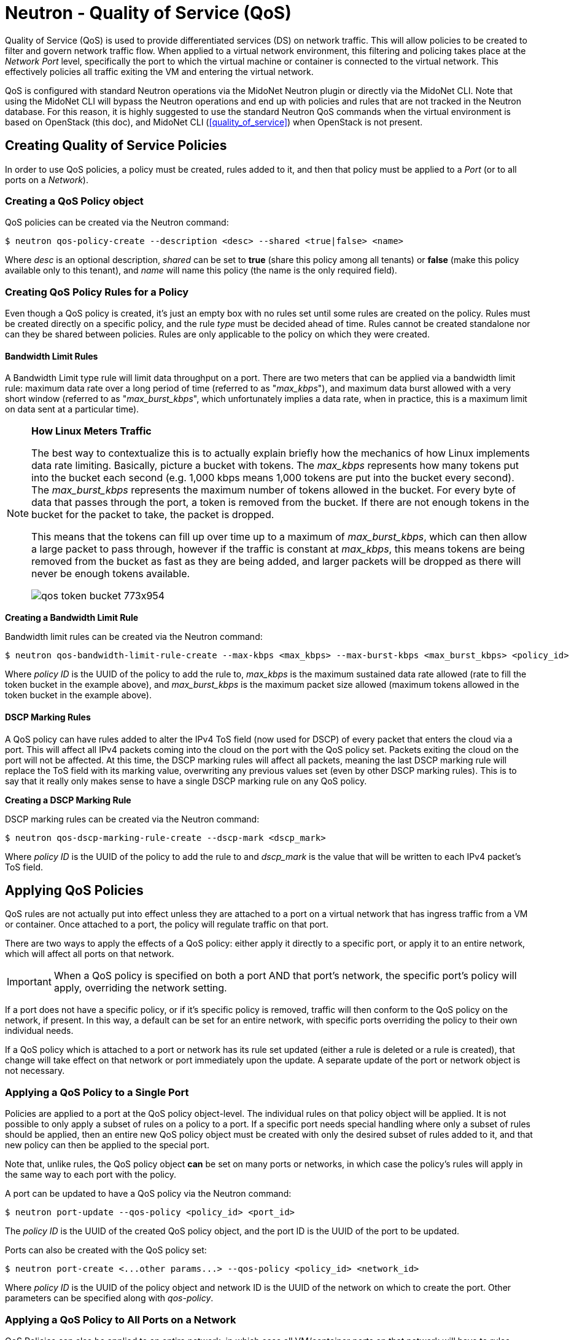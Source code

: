 [[nquality_of_service]]
= Neutron - Quality of Service (QoS)

Quality of Service (QoS) is used to provide differentiated services (DS) on
network traffic. This will allow policies to be created to filter and govern
network traffic flow.  When applied to a virtual network environment, this
filtering and policing takes place at the _Network Port_ level, specifically the
port to which the virtual machine or container is connected to the virtual
network. This effectively policies all traffic exiting the VM and entering the
virtual network.

QoS is configured with standard Neutron operations via the MidoNet Neutron
plugin or directly via the MidoNet CLI. Note that using the MidoNet CLI will
bypass the Neutron operations and end up with policies and rules that are not
tracked in the Neutron database. For this reason, it is highly suggested to use
the standard Neutron QoS commands when the virtual environment is based on
OpenStack (this doc), and MidoNet CLI (<<quality_of_service>>)
when OpenStack is not present.

++++
<?dbhtml stop-chunking?>
++++

== Creating Quality of Service Policies

In order to use QoS policies, a policy must be created, rules added to it, and
then that policy must be applied to a _Port_ (or to all ports on a _Network_).

=== Creating a QoS Policy object

QoS policies can be created via the Neutron command:

[source]
$ neutron qos-policy-create --description <desc> --shared <true|false> <name>

Where _desc_ is an optional description, _shared_ can be set to *true* (share
this policy among all tenants) or *false* (make this policy available only to
this tenant), and _name_ will name this policy (the name is the only required
field).

[[nqos_create_policy_rule]]
=== Creating QoS Policy Rules for a Policy

Even though a QoS policy is created, it's just an empty box with no rules set
until some rules are created on the policy. Rules must be created directly on a
specific policy, and the rule _type_ must be decided ahead of time. Rules cannot
be created standalone nor can they be shared between policies. Rules are only
applicable to the policy on which they were created.

==== Bandwidth Limit Rules

A Bandwidth Limit type rule will limit data throughput on a port. There are two
meters that can be applied via a bandwidth limit rule: maximum data rate over a
long period of time (referred to as "_max_kbps_"), and maximum data burst
allowed with a very short window (referred to as "_max_burst_kbps_", which
unfortunately implies a data rate, when in practice, this is a maximum limit on
data sent at a particular time).

[NOTE]
========================
*How Linux Meters Traffic*

The best way to contextualize this is to actually explain briefly how the
mechanics of how Linux implements data rate limiting. Basically, picture a
bucket with tokens. The _max_kbps_ represents how many tokens put into the
bucket each second (e.g. 1,000 kbps means 1,000 tokens are put into the bucket
every second). The _max_burst_kbps_ represents the maximum number of tokens
allowed in the bucket. For every byte of data that passes through the port, a
token is removed from the bucket. If there are not enough tokens in the bucket
for the packet to take, the packet is dropped.

This means that the tokens can fill up over time up to a maximum of
_max_burst_kbps_, which can then allow a large packet to pass through, however
if the traffic is constant at _max_kbps_, this means tokens are being removed
from the bucket as fast as they are being added, and larger packets will be
dropped as there will never be enough tokens available.

image::qos_token_bucket_773x954.png[scaledwidth="100%"]
========================

*Creating a Bandwidth Limit Rule*

Bandwidth limit rules can be created via the Neutron command:

[source]
$ neutron qos-bandwidth-limit-rule-create --max-kbps <max_kbps> --max-burst-kbps <max_burst_kbps> <policy_id>

Where _policy ID_ is the UUID of the policy to add the rule to, _max_kbps_ is
the maximum sustained data rate allowed (rate to fill the token bucket in the
example above), and _max_burst_kbps_ is the maximum packet size allowed (maximum
tokens allowed in the token bucket in the example above).

==== DSCP Marking Rules

A QoS policy can have rules added to alter the IPv4 ToS field (now used for
DSCP) of every packet that enters the cloud via a port. This will affect all
IPv4 packets coming into the cloud on the port with the QoS policy set. Packets
exiting the cloud on the port will not be affected. At this time, the DSCP
marking rules will affect all packets, meaning the last DSCP marking rule will
replace the ToS field with its marking value, overwriting any previous values
set (even by other DSCP marking rules). This is to say that it really only makes
sense to have a single DSCP marking rule on any QoS policy.

*Creating a DSCP Marking Rule*

DSCP marking rules can be created via the Neutron command:

[source]
$ neutron qos-dscp-marking-rule-create --dscp-mark <dscp_mark>

Where _policy ID_ is the UUID of the policy to add the rule to and _dscp_mark_
is the value that will be written to each IPv4 packet's ToS field.

== Applying QoS Policies

QoS rules are not actually put into effect unless they are attached to a port on
a virtual network that has ingress traffic from a VM or container. Once attached
to a port, the policy will regulate traffic on that port.

There are two ways to apply the effects of a QoS policy: either apply it
directly to a specific port, or apply it to an entire network, which will affect
all ports on that network.

[IMPORTANT]
When a QoS policy is specified on both a port AND that port's network, the
specific port's policy will apply, overriding the network setting.

If a port does not have a specific policy, or if it's specific policy is
removed, traffic will then conform to the QoS policy on the network, if present.
In this way, a default can be set for an entire network, with specific ports
overriding the policy to their own individual needs.

If a QoS policy which is attached to a port or network has its rule set updated
(either a rule is deleted or a rule is created), that change will take effect on
that network or port immediately upon the update. A separate update of the port
or network object is not necessary.

=== Applying a QoS Policy to a Single Port

Policies are applied to a port at the QoS policy object-level. The individual
rules on that policy object will be applied. It is not possible to only apply a
subset of rules on a policy to a port. If a specific port needs special handling
where only a subset of rules should be applied, then an entire new QoS policy
object must be created with only the desired subset of rules added to it, and
that new policy can then be applied to the special port.

Note that, unlike rules, the QoS policy object *can* be set on many ports or
networks, in which case the policy's rules will apply in the same way to each
port with the policy.

A port can be updated to have a QoS policy via the Neutron command:

[source]
$ neutron port-update --qos-policy <policy_id> <port_id>

The _policy ID_ is the UUID of the created QoS policy object, and the port ID is
the UUID of the port to be updated.

Ports can also be created with the QoS policy set:

[source]
$ neutron port-create <...other params...> --qos-policy <policy_id> <network_id>

Where _policy ID_ is the UUID of the policy object and network ID is the UUID of
the network on which to create the port. Other parameters can be specified along
with _qos-policy_.

=== Applying a QoS Policy to All Ports on a Network

QoS Policies can also be applied to an entire network, in which case all
VM/container ports on that network will have to rules applied. Again, if a
particular port ever has a separate QoS policy assigned to it (via the above
command, for example), that port's specific policy will take effect instead of
the network's policy. The QoS policy that will be applied will be determined at
any time by: a) If the port has a policy, use that, otherwise b) if the network
has a policy, use that, otherwise c) use no QoS policy. Any updates to either
the port's or network's QoS policy settings will take effect immediately.

A network can be updated to have a QoS policy via the Neutron command:

[source]
$ neutron net-update --qos-policy <policy_id> <port_id>

The _policy ID_ is the UUID of the created QoS policy object, and the _network
ID_ is the UUID of the network to be updated.

Networks can also be created with the QoS policy set:

[source]
$ neutron net-create <...other params...> --qos-policy <policy_id> <name>

Where _policy ID_ is the UUID of the policy object and name is the desired name
of the network. Other parameters can be specified along with _qos-policy_.

== Listing Active Policies and their Rules

QoS policies and their rules can be listed, displaying their parameters.

=== Listing All Policies

These commands will list all policy objects.

[source]
$ neutron qos-policy-list

This will list all policies along with their rules.

=== Listing Rules on a Policy

These commands will list all rules for a given policy.

$ neutron qos-bandwidth-limit-rule-list <policy_id>

Where _policy ID_ is the UUID of the policy object to list the rules from.

=== Listing the Policy Active for a Port or Network

These commands show the configured QoS policy for a port or network.

[source]
$ neutron port-show <port_id>

Where _port ID_ is the UUID of the port to show the configured QoS policy. This
will display the port information. The UUID of the configured QoS policy will be
set under the "qos_policy_id" field. If the field is absent or not set, then no
QoS policy is set on the port.

For a network, the process is the same:

[source]
$ neutron net-show <network_id>

Where _network ID_ is the UUID of the network to show the configured QoS policy.
This will display the network information. The UUID of the configured QoS policy
will be set under the "qos_policy_id" field. If the field is absent or not set,
then no QoS policy is set on the network.

== Updating Policies

QoS policies can be updated to change the policy parameters and the parameters
of the rules on the policy. A policy must have been created to update it, but it
does not have to have active rules or be attached to any port or network in
order to update it. To update rules on a policy, the rule must be updated
directly, which means bulk updates of rules are not supported.

=== Updating General Policy Information

General policy information includes the name of the policy, it's description and
whether or not it' shared across tenants.

To update a policy, simply issue the command:

[source]
$ neutron qos-policy-update --name <name> --description <desc> --shared <true|false> <policy_id>

Where _name_ is the name of the policy, _desc_ is an optional short description,
_shared_ specifies whether to allow other tenants to access this policy, and
_policy ID_ is the UUID of the QoS policy object to update. If a parameter is
omitted, it will not be updated and will remain unchanged.

=== Updating Rules on a Policy

QoS policies can also have updates to the set of rules that are set on that
policy. This is done through an update to the rule on the policy. Rules can only
be updated one-by-one. When a rule's parameters are updated, the change will
take effect immediately upon the update.

==== Updating a Bandwidth Limit Rule

These commands update the Bandwidth Limit rules for a QoS policy.

[source]
$ neutron qos-bandwidth-limit-rule-update --max-kbps <max_kbps> --max-burst-kbps <max_burst_kbps> <rule_id> <policy_id>

Where _rule ID_ is the UUID of the rule to update, _policy ID_ is the UUID of
the policy the rule belongs to, _max_kbps_ is the maximum sustained data rate
allowed (rate to fill the token bucket in the example above), and
_max_burst_kbps_ is the maximum packet size allowed (maximum tokens allowed in
the token bucket in the example above).

==== Updating a DSCP Marking Rule

These commands update the DSCP marking rules for a QoS policy.

[source]
$ neutron qos-dscp-marking-rule-update --dscp-mark <dscp_mark>

Where _rule ID_ is the UUID of the rule to update, _policy ID_ is the UUID of
the policy the rule belongs to, and _dscp_mark_ is the value to set in each IPv4
packet's ToS field.

=== Changing Rules on a Policy

Changing which rules are active on a QoS policy basically boils down to either
creating or deleting rules directly. You cannot affect the rules on a policy by
manipulating the policy object itself, it must be done by targeting the
individual rule on a specific policy. This also means that bulk changes of rules
on a policy (like deleting many rules at a time, clearing all rules, creating
many rules at once) are not supported. Please see xref:qos_create_policy_rule[]
and xref:qos_delete_policy_rule[].

== Deleting QoS Policies

QoS policy objects or individual rules can be deleted. Rules must be deleted
individually from a specific QoS policy object. If a QoS policy object is
deleted, all rules that belong to that object are also deleted. If a deleted QoS
policy is attached to a port or network, that link is cleared and the
_qos-policy-id_ field of the port or network object is set to empty.

[[nqos_delete_policy_rule]]
=== Deleting a Rule on a Policy

A single rule on a QoS policy object can be deleted to remove its effects from
the policy. Once a rule is deleted from a policy, traffic through any associated
ports or networks will cease to be affected by the rule's parameters immediately
after it is deleted.

[source]
$ neutron qos-bandwidth-limit-rule-delete <rule_id> <policy_id>

Or:

[source]
$ neutron qos-dscp-marking-rule-delete <rule_id> <policy_id>

Where _rule ID_ is the UUID of the rule to delete, _policy ID_ is the UUID of
the policy the rule belongs to.

=== Deleting an Entire Policy

An entire QoS policy, and any attached rules, can be deleted at a single time
with the following commands. Once a policy is deleted, it will immediately cease
to have any effect on any network traffic. All rules created on the deleted
policy will be cleaned up and removed, and all networks and ports attached to
this policy will have their _qos-policy-id_ fields cleared.

[source]
$ neutron qos-policy-delete <policy_id>

Where _policy ID_ is the UUID of the policy to delete.
